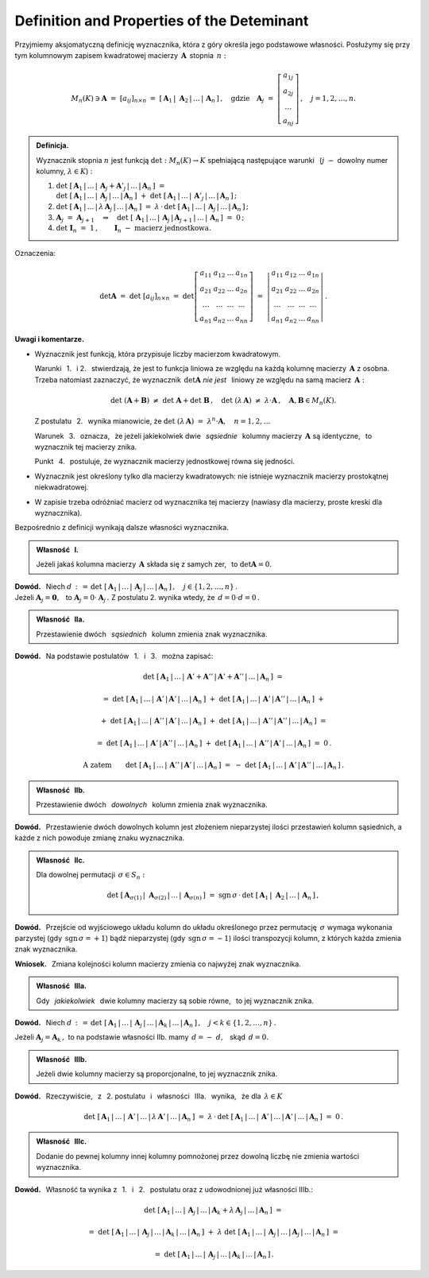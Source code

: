 
Definition and Properties of the Deteminant
-------------------------------------------

Przyjmiemy aksjomatyczną definicję wyznacznika, która z góry określa jego podstawowe własności.
Posłużymy się przy tym kolumnowym zapisem kwadratowej macierzy :math:`\,\boldsymbol{A}\,`
stopnia :math:`\,n:`

.. math::
   
   M_n(K)\ni\boldsymbol{A}\ =\ [a_{ij}]_{n\times n}\ =\ 
   \left[\,\boldsymbol{A}_1\,|\;\boldsymbol{A}_2\,|\,\dots\,|\,\boldsymbol{A}_n\,\right]\,,\quad
   \text{gdzie}\quad
   \boldsymbol{A}_j\ =\ 
   \left[\begin{array}{c}
         a_{1j} \\ a_{2j} \\ \dots \\ a_{nj}
         \end{array}
   \right]\,,\quad j=1,2,\ldots,n.

.. admonition:: Definicja. :math:`\\`
   
   Wyznacznik stopnia :math:`\ n\ ` jest funkcją :math:`\ \det : M_n(K)\to K\ `
   spełniającą  następujące warunki :math:`\,` 
   (:math:`j\;-` dowolny numer kolumny, :math:`\ \lambda\in K`) : :math:`\\`

   1. :math:`\det\ [\,\boldsymbol{A}_1\,|\,\dots\,|\,\boldsymbol{A}_j+\boldsymbol{A}'_j\,|\,\dots\,|\,
      \boldsymbol{A}_n\,]\ \ =\ \ \\
      \det\ [\,\boldsymbol{A}_1\,|\,\dots\,|\,\boldsymbol{A}_j\,|\,\dots\,|\,\boldsymbol{A}_n\,]\ +\  
      \det\ [\,\boldsymbol{A}_1\,|\,\dots\,|\,\boldsymbol{A}'_j\,|\,\dots\,|\,
      \boldsymbol{A}_n\,]\,;\\`
      
   2. :math:`\det\ [\,\boldsymbol{A}_1\,|\,\dots\,|\,
      \lambda\,\boldsymbol{A}_j\,|\,\dots\,|\,\boldsymbol{A}_n\,]\ \ =\ \ 
      \lambda\,\cdot\,\det\ [\,\boldsymbol{A}_1\,|\,\dots\,|\,
      \boldsymbol{A}_j\,|\,\dots\,|\,\boldsymbol{A}_n\,]\,;\\`

   3. :math:`\boldsymbol{A}_j\ =\ \boldsymbol{A}_{j+1}
      \quad\Rightarrow\quad
      \det\ [\,\boldsymbol{A}_1\,|\,\dots\,|\,\boldsymbol{A}_j\,|\,\boldsymbol{A}_{j+1}\,|\,
      \dots\,|\,\boldsymbol{A}_n\,]\ =\ 0\,;\\`

   4. :math:`\det\ \boldsymbol{I}_n\ =\ 1\,,\qquad
      \boldsymbol{I}_n\ -\ \text{macierz jednostkowa.}`

Oznaczenia:

.. math::
   
   \det\boldsymbol{A}\ =\ 
   \det\ [a_{ij}]_{n\times n}\ =\ 
   \det
   \left[\begin{array}{cccc}
         a_{11} & a_{12} & \dots & a_{1n} \\
         a_{21} & a_{22} & \dots & a_{2n} \\
          \dots &  \dots & \dots &  \dots \\
         a_{n1} & a_{n2} & \dots & a_{nn}
         \end{array}
   \right]\ \ =\ \ 
   \left|\begin{array}{cccc}
         a_{11} & a_{12} & \dots & a_{1n} \\
         a_{21} & a_{22} & \dots & a_{2n} \\
          \dots &  \dots & \dots &  \dots \\
         a_{n1} & a_{n2} & \dots & a_{nn}
         \end{array}
   \right|\,.

**Uwagi i komentarze.**

* Wyznacznik jest funkcją, która przypisuje liczby macierzom kwadratowym.
   
  Warunki :math:`\,` 1. :math:`\,` i :math:`\ ` 2. :math:`\,` stwierdzają,
  że jest to funkcja liniowa ze względu na każdą kolumnę macierzy
  :math:`\,\boldsymbol{A}\ ` z osobna. Trzeba natomiast zaznaczyć, 
  że wyznacznik :math:`\,\det\boldsymbol{A}\ `
  *nie jest* :math:`\,` liniowy ze względu na samą macierz :math:`\,\boldsymbol{A}:`
  
  .. math::
      
     \det\ (\boldsymbol{A} + \boldsymbol{B})\ \ne\ \det\ \boldsymbol{A} + \det\ \boldsymbol{B}\,,
     \quad\det\ (\lambda\,\boldsymbol{A})\ \ne\ \lambda\cdot\boldsymbol{A}\,,
     \quad\boldsymbol{A},\boldsymbol{B}\in M_n(K).

  Z postulatu :math:`\,` 2. :math:`\,` wynika mianowicie, że 
  :math:`\ \ \det\ (\lambda\,\boldsymbol{A})\ =\ \lambda^n\cdot\boldsymbol{A},\quad n=1,2,\ldots`
  
  Warunek :math:`\,` 3. :math:`\,` oznacza, :math:`\,` że jeżeli jakiekolwiek dwie 
  :math:`\,` *sąsiednie* :math:`\,` kolumny macierzy :math:`\,\boldsymbol{A}\ ` są identyczne, 
  :math:`\,` to wyznacznik tej macierzy znika.
  
  Punkt :math:`\,` 4. :math:`\,` postuluje, że wyznacznik macierzy jednostkowej równa się jedności.

* Wyznacznik jest określony tylko dla macierzy kwadratowych: 
  nie istnieje wyznacznik macierzy prostokątnej niekwadratowej.

* W zapisie trzeba odróżniać macierz od wyznacznika tej macierzy
  (nawiasy dla macierzy, proste kreski dla wyznacznika). :math:`\\`

.. Przyjmując, że funkcja :math:`\,\det\,` istnieje, zapiszemy dalsze własności wyznacznika, 
   wynikające bezpośrednio z definicji.

Bezpośrednio z definicji wynikają dalsze własności wyznacznika. :math:`\\`

.. admonition:: Własność :math:`\,` I. :math:`\,` 
   
   Jeżeli jakaś kolumna macierzy :math:`\,\boldsymbol{A}\ `
   składa się z samych zer, :math:`\,` to :math:`\ \det\boldsymbol{A}=0.`

**Dowód.** :math:`\,` Niech 
:math:`\ \ d\,:\,=\,\det\ [\,\boldsymbol{A}_1\,|\,\dots\,|\,
\boldsymbol{A}_j\,|\,\dots\,|\,\boldsymbol{A}_n\,]\,,\quad j\in\{1,2,\ldots,n\}\,.\ \ \\`
Jeżeli :math:`\ \boldsymbol{A}_j=\boldsymbol{0},\ \,` 
to :math:`\ \boldsymbol{A}_j=0\cdot\boldsymbol{A}_j\,.\ `
Z postulatu 2. wynika wtedy, że :math:`\ \,d = 0\cdot d = 0\,.\\` 

.. admonition:: Własność :math:`\,` IIa. :math:`\,`

   Przestawienie dwóch :math:`\,` *sąsiednich* :math:`\,` kolumn zmienia znak wyznacznika.

**Dowód.** :math:`\,` 
Na podstawie postulatów :math:`\,` 1. :math:`\,` i :math:`\,` 3. :math:`\,`  można zapisać:

.. math::
   
   \det\ [\,\boldsymbol{A}_1\,|\,\dots\,|\,\boldsymbol{A}' + \boldsymbol{A}''\,|\,
   \boldsymbol{A}' + \boldsymbol{A}''\,|\,\dots\,|\,\boldsymbol{A}_n\,]\ \ =

   =\ \ 
   \det\ [\,\boldsymbol{A}_1\,|\,\dots\,|\,\boldsymbol{A}'\,|\,
   \boldsymbol{A}'\,|\,\dots\,|\,\boldsymbol{A}_n\,]\ +\ 
   \det\ [\,\boldsymbol{A}_1\,|\,\dots\,|\,\boldsymbol{A}'\,|\,
   \boldsymbol{A}''\,|\,\dots\,|\,\boldsymbol{A}_n\,]\ \ +

   \ \ +\ \ 
   \det\ [\,\boldsymbol{A}_1\,|\,\dots\,|\,\boldsymbol{A}''\,|\,
   \boldsymbol{A}'\,|\,\dots\,|\,\boldsymbol{A}_n\,]\ +\ 
   \det\ [\,\boldsymbol{A}_1\,|\,\dots\,|\,\boldsymbol{A}''\,|\,
   \boldsymbol{A}''\,|\,\dots\,|\,\boldsymbol{A}_n\,]\ \ =

   =\ \ 
   \det\ [\,\boldsymbol{A}_1\,|\,\dots\,|\,\boldsymbol{A}'\,|\,
   \boldsymbol{A}''\,|\,\dots\,|\,\boldsymbol{A}_n\,]\ +\ 
   \det\ [\,\boldsymbol{A}_1\,|\,\dots\,|\,\boldsymbol{A}''\,|\,
   \boldsymbol{A}'\,|\,\dots\,|\,\boldsymbol{A}_n\,]\ \ =\ \ 0\,.

.. math::

   \text{A zatem}\qquad\det\ [\,\boldsymbol{A}_1\,|\,\dots\,|\,\boldsymbol{A}''\,|\,
   \boldsymbol{A}'\,|\,\dots\,|\,\boldsymbol{A}_n\,]\ \ =\ \ -\ 
   \det\ [\,\boldsymbol{A}_1\,|\,\dots\,|\,\boldsymbol{A}'\,|\,
   \boldsymbol{A}''\,|\,\dots\,|\,\boldsymbol{A}_n\,]\,.

.. :math:`\ \det\ [\,\boldsymbol{A}_1,\,\dots,\,\boldsymbol{A}' + \boldsymbol{A}'',\,
   \boldsymbol{A}' + \boldsymbol{A}'',\,\dots,\,\boldsymbol{A}_n\,]\ \ =`
   
   :math:`\ \det\ [\,\boldsymbol{A}_1,\,\dots,\,\boldsymbol{A}',\,
   \boldsymbol{A}',\,\dots,\,\boldsymbol{A}_n\,]\ +\ 
   \det\ [\,\boldsymbol{A}_1,\,\dots,\,\boldsymbol{A}',\,
   \boldsymbol{A}'',\,\dots,\,\boldsymbol{A}_n\,]\ \ +`
   
   :math:`\ \det\ [\,\boldsymbol{A}_1,\,\dots,\,\boldsymbol{A}'',\,
   \boldsymbol{A}',\,\dots,\,\boldsymbol{A}_n\,]\ +\ 
   \det\ [\,\boldsymbol{A}_1,\,\dots,\,\boldsymbol{A}'',\,
   \boldsymbol{A}'',\,\dots,\,\boldsymbol{A}_n\,]\ \ =`
   
   :math:`\ \det\ [\,\boldsymbol{A}_1,\,\dots,\,\boldsymbol{A}',\,
   \boldsymbol{A}'',\,\dots,\,\boldsymbol{A}_n\,]\ +\ 
   \det\ [\,\boldsymbol{A}_1,\,\dots,\,\boldsymbol{A}'',\,
   \boldsymbol{A}',\,\dots,\,\boldsymbol{A}_n\,]\ \ =\ \ 0\,.`

   Stąd :math:`\quad\det\ [\,\boldsymbol{A}_1,\,\dots,\,\boldsymbol{A}'',\,
   \boldsymbol{A}',\,\dots,\,\boldsymbol{A}_n\,]\ \ =\ \ -\ 
   \det\ [\,\boldsymbol{A}_1,\,\dots,\,\boldsymbol{A}',\,
   \boldsymbol{A}'',\,\dots,\,\boldsymbol{A}_n\,]\,.`

.. admonition:: Własność :math:`\,` IIb. :math:`\,`

   Przestawienie dwóch :math:`\,` *dowolnych*  :math:`\,` kolumn zmienia znak wyznacznika.

**Dowód.** :math:`\,` Przestawienie dwóch dowolnych kolumn jest złożeniem nieparzystej ilości przestawień kolumn sąsiednich, a każde z nich powoduje zmianę znaku wyznacznika. 

:math:`\;`

.. admonition:: Własność :math:`\,` IIc. :math:`\,` 
   
   Dla dowolnej permutacji :math:`\,\sigma\in S_n:`

   .. math::
   
      \det\ [\,
      \boldsymbol{A}_{\sigma(1)}\,|\;\boldsymbol{A}_{\sigma(2)}\,|\,\dots\,|\,
      \boldsymbol{A}_{\sigma(n)}\,]
      \ \ =\ \ 
      \text{sgn}\,\sigma\,\cdot\,
      \det\ [\,\boldsymbol{A}_1\,|\;\boldsymbol{A}_2\,|\,\dots\,|\,\boldsymbol{A}_n\,]\,,

**Dowód.** :math:`\,` Przejście od wyjściowego układu kolumn do układu określonego 
przez permutację :math:`\,\sigma\ ` wymaga wykonania parzystej 
(gdy :math:`\,\text{sgn}\,\sigma=+1`) bądź nieparzystej
(gdy :math:`\,\text{sgn}\,\sigma=-1`) ilości transpozycji kolumn, z których każda
zmienia znak wyznacznika.

**Wniosek.** :math:`\,` Zmiana kolejności kolumn macierzy zmienia co najwyżej znak wyznacznika.

:math:`\;`

.. admonition:: Własność :math:`\,` IIIa. :math:`\,`
   
   Gdy :math:`\,` *jakiekolwiek* :math:`\,` dwie kolumny macierzy są sobie równe, :math:`\,`
   to jej wyznacznik znika.

**Dowód.** :math:`\,` Niech 
:math:`\ d\,:\,=\,\det\ [\,\boldsymbol{A}_1\,|\,\dots\,|\,
\boldsymbol{A}_j\,|\,\dots\,|\,\boldsymbol{A}_k\,|\,
\dots\,|\,\boldsymbol{A}_n\,]\,,\quad j<k\in\{1,2,\dots,n\}\,.`

Jeżeli :math:`\ \boldsymbol{A}_j = \boldsymbol{A}_k\,,\ `
to na podstawie własności IIb. mamy :math:`\ \,d = -\ d,\ \,` skąd :math:`\ \,d = 0.`

:math:`\;`

.. admonition:: Własność :math:`\,` IIIb. :math:`\,`
   
   Jeżeli dwie kolumny macierzy są proporcjonalne, to jej wyznacznik znika.

**Dowód.** :math:`\,` Rzeczywiście, :math:`\,` z :math:`\,` 2. postulatu :math:`\,` i :math:`\,` 
własności :math:`\,` IIIa. :math:`\,` wynika, :math:`\,` że dla :math:`\,\lambda\in K`

.. math::
   
   \det\ [\,\boldsymbol{A}_1\,|\,\dots\,|\,\boldsymbol{A}'\,|\,\dots\,|\,
   \lambda\,\boldsymbol{A}'\,|\,\dots\,|\,\boldsymbol{A}_n\,]\ \ =\ \ 
   \lambda\,\cdot\,\det\ [\,\boldsymbol{A}_1\,|\,\dots\,|\,\boldsymbol{A}'\,|\,\dots\,|\,
   \boldsymbol{A}'\,|\,\dots\,|\,\boldsymbol{A}_n\,]\ =\ 0\,.

:math:`\;`
   
.. admonition:: Własność :math:`\,` IIIc. :math:`\,`
   
   Dodanie do pewnej kolumny innej kolumny pomnożonej przez dowolną liczbę 
   nie zmienia wartości wyznacznika.

**Dowód.** :math:`\,` Własność ta wynika z :math:`\,` 1. :math:`\,` i :math:`\,` 2. :math:`\,` postulatu oraz z udowodnionej już własności IIIb.:

.. math::
   
   \det\ [\,\boldsymbol{A}_1\,|\,\dots\,|\,\boldsymbol{A}_j\,|\,\dots\,|\,
   \boldsymbol{A}_k + \lambda\,\boldsymbol{A}_j\,|\,\dots\,|\,\boldsymbol{A}_n\,]\ \ =

   =\ \ 
   \det\ [\,\boldsymbol{A}_1\,|\,\dots\,|\,\boldsymbol{A}_j\,|\,\dots\,|\,\boldsymbol{A}_k\,|\,
   \dots\,|\,\boldsymbol{A}_n\,]\ +\ 
   \lambda\ 
   \det\ [\,\boldsymbol{A}_1\,|\,\dots\,|\,\boldsymbol{A}_j\,|\,\dots\,|\,\boldsymbol{A}_j\,|\,
   \dots\,|\,\boldsymbol{A}_n\,]\ \ =

   =\ \ 
   \det\ [\,\boldsymbol{A}_1\,|\,\dots\,|\,\boldsymbol{A}_j\,|\,\dots\,|\,\boldsymbol{A}_k\,|\,
   \dots\,|\,\boldsymbol{A}_n\,]\,.

   


       
























